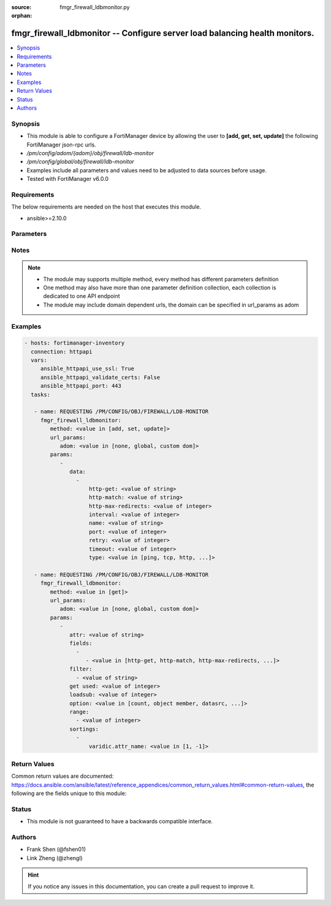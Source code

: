 :source: fmgr_firewall_ldbmonitor.py

:orphan:

.. _fmgr_firewall_ldbmonitor:

fmgr_firewall_ldbmonitor -- Configure server load balancing health monitors.
++++++++++++++++++++++++++++++++++++++++++++++++++++++++++++++++++++++++++++

.. versionadded:: 2.10

.. contents::
   :local:
   :depth: 1


Synopsis
--------

- This module is able to configure a FortiManager device by allowing the user to **[add, get, set, update]** the following FortiManager json-rpc urls.
- `/pm/config/adom/{adom}/obj/firewall/ldb-monitor`
- `/pm/config/global/obj/firewall/ldb-monitor`
- Examples include all parameters and values need to be adjusted to data sources before usage.
- Tested with FortiManager v6.0.0


Requirements
------------
The below requirements are needed on the host that executes this module.

- ansible>=2.10.0



Parameters
----------

.. raw:: html

 <ul>
 <li><span class="li-head">url_params</span> - parameters in url path <span class="li-normal">type: dict</span> <span class="li-required">required: true</span></li>
 <ul class="ul-self">
 <li><span class="li-head">adom</span> - the domain prefix <span class="li-normal">type: str</span> <span class="li-normal"> choices: none, global, custom dom</span></li>
 </ul>
 <li><span class="li-head">parameters for method: [add, set, update]</span> - Configure server load balancing health monitors.</li>
 <ul class="ul-self">
 <li><span class="li-head">data</span> - No description for the parameter <span class="li-normal">type: array</span> <ul class="ul-self">
 <li><span class="li-head">http-get</span> - URL used to send a GET request to check the health of an HTTP server. <span class="li-normal">type: str</span> </li>
 <li><span class="li-head">http-match</span> - String to match the value expected in response to an HTTP-GET request. <span class="li-normal">type: str</span> </li>
 <li><span class="li-head">http-max-redirects</span> - The maximum number of HTTP redirects to be allowed (0 - 5, default = 0). <span class="li-normal">type: int</span> </li>
 <li><span class="li-head">interval</span> - Time between health checks (5 - 65635 sec, default = 10). <span class="li-normal">type: int</span> </li>
 <li><span class="li-head">name</span> - Monitor name. <span class="li-normal">type: str</span> </li>
 <li><span class="li-head">port</span> - Service port used to perform the health check. <span class="li-normal">type: int</span> </li>
 <li><span class="li-head">retry</span> - Number health check attempts before the server is considered down (1 - 255, default = 3). <span class="li-normal">type: int</span> </li>
 <li><span class="li-head">timeout</span> - Time to wait to receive response to a health check from a server. <span class="li-normal">type: int</span> </li>
 <li><span class="li-head">type</span> - Select the Monitor type used by the health check monitor to check the health of the server (PING | TCP | HTTP). <span class="li-normal">type: str</span>  <span class="li-normal">choices: [ping, tcp, http, passive-sip]</span> </li>
 </ul>
 </ul>
 <li><span class="li-head">parameters for method: [get]</span> - Configure server load balancing health monitors.</li>
 <ul class="ul-self">
 <li><span class="li-head">attr</span> - The name of the attribute to retrieve its datasource. <span class="li-normal">type: str</span> </li>
 <li><span class="li-head">fields</span> - No description for the parameter <span class="li-normal">type: array</span> <ul class="ul-self">
 <li><span class="li-head">{no-name}</span> - No description for the parameter <span class="li-normal">type: array</span> <ul class="ul-self">
 <li><span class="li-head">{no-name}</span> - No description for the parameter <span class="li-normal">type: str</span>  <span class="li-normal">choices: [http-get, http-match, http-max-redirects, interval, name, port, retry, timeout, type]</span> </li>
 </ul>
 </ul>
 <li><span class="li-head">filter</span> - No description for the parameter <span class="li-normal">type: array</span> <ul class="ul-self">
 <li><span class="li-head">{no-name}</span> - No description for the parameter <span class="li-normal">type: str</span> </li>
 </ul>
 <li><span class="li-head">get used</span> - No description for the parameter <span class="li-normal">type: int</span> </li>
 <li><span class="li-head">loadsub</span> - Enable or disable the return of any sub-objects. <span class="li-normal">type: int</span> </li>
 <li><span class="li-head">option</span> - Set fetch option for the request. <span class="li-normal">type: str</span>  <span class="li-normal">choices: [count, object member, datasrc, get reserved, syntax]</span> </li>
 <li><span class="li-head">range</span> - No description for the parameter <span class="li-normal">type: array</span> <ul class="ul-self">
 <li><span class="li-head">{no-name}</span> - No description for the parameter <span class="li-normal">type: int</span> </li>
 </ul>
 <li><span class="li-head">sortings</span> - No description for the parameter <span class="li-normal">type: array</span> <ul class="ul-self">
 <li><span class="li-head">{attr_name}</span> - No description for the parameter <span class="li-normal">type: int</span>  <span class="li-normal">choices: [1, -1]</span> </li>
 </ul>
 </ul>
 </ul>






Notes
-----
.. note::

   - The module may supports multiple method, every method has different parameters definition

   - One method may also have more than one parameter definition collection, each collection is dedicated to one API endpoint

   - The module may include domain dependent urls, the domain can be specified in url_params as adom

Examples
--------

.. code-block:: yaml+jinja

 - hosts: fortimanager-inventory
   connection: httpapi
   vars:
      ansible_httpapi_use_ssl: True
      ansible_httpapi_validate_certs: False
      ansible_httpapi_port: 443
   tasks:

    - name: REQUESTING /PM/CONFIG/OBJ/FIREWALL/LDB-MONITOR
      fmgr_firewall_ldbmonitor:
         method: <value in [add, set, update]>
         url_params:
            adom: <value in [none, global, custom dom]>
         params:
            -
               data:
                 -
                     http-get: <value of string>
                     http-match: <value of string>
                     http-max-redirects: <value of integer>
                     interval: <value of integer>
                     name: <value of string>
                     port: <value of integer>
                     retry: <value of integer>
                     timeout: <value of integer>
                     type: <value in [ping, tcp, http, ...]>

    - name: REQUESTING /PM/CONFIG/OBJ/FIREWALL/LDB-MONITOR
      fmgr_firewall_ldbmonitor:
         method: <value in [get]>
         url_params:
            adom: <value in [none, global, custom dom]>
         params:
            -
               attr: <value of string>
               fields:
                 -
                    - <value in [http-get, http-match, http-max-redirects, ...]>
               filter:
                 - <value of string>
               get used: <value of integer>
               loadsub: <value of integer>
               option: <value in [count, object member, datasrc, ...]>
               range:
                 - <value of integer>
               sortings:
                 -
                     varidic.attr_name: <value in [1, -1]>



Return Values
-------------


Common return values are documented: https://docs.ansible.com/ansible/latest/reference_appendices/common_return_values.html#common-return-values, the following are the fields unique to this module:


.. raw:: html

 <ul>
 <li><span class="li-return"> return values for method: [add, set, update]</span> </li>
 <ul class="ul-self">
 <li><span class="li-return">status</span>
 - No description for the parameter <span class="li-normal">type: dict</span> <ul class="ul-self">
 <li> <span class="li-return"> code </span> - No description for the parameter <span class="li-normal">type: int</span>  </li>
 <li> <span class="li-return"> message </span> - No description for the parameter <span class="li-normal">type: str</span>  </li>
 </ul>
 <li><span class="li-return">url</span>
 - No description for the parameter <span class="li-normal">type: str</span>  <span class="li-normal">example: /pm/config/adom/{adom}/obj/firewall/ldb-monitor</span>  </li>
 </ul>
 <li><span class="li-return"> return values for method: [get]</span> </li>
 <ul class="ul-self">
 <li><span class="li-return">data</span>
 - No description for the parameter <span class="li-normal">type: array</span> <ul class="ul-self">
 <li> <span class="li-return"> http-get </span> - URL used to send a GET request to check the health of an HTTP server. <span class="li-normal">type: str</span>  </li>
 <li> <span class="li-return"> http-match </span> - String to match the value expected in response to an HTTP-GET request. <span class="li-normal">type: str</span>  </li>
 <li> <span class="li-return"> http-max-redirects </span> - The maximum number of HTTP redirects to be allowed (0 - 5, default = 0). <span class="li-normal">type: int</span>  </li>
 <li> <span class="li-return"> interval </span> - Time between health checks (5 - 65635 sec, default = 10). <span class="li-normal">type: int</span>  </li>
 <li> <span class="li-return"> name </span> - Monitor name. <span class="li-normal">type: str</span>  </li>
 <li> <span class="li-return"> port </span> - Service port used to perform the health check. <span class="li-normal">type: int</span>  </li>
 <li> <span class="li-return"> retry </span> - Number health check attempts before the server is considered down (1 - 255, default = 3). <span class="li-normal">type: int</span>  </li>
 <li> <span class="li-return"> timeout </span> - Time to wait to receive response to a health check from a server. <span class="li-normal">type: int</span>  </li>
 <li> <span class="li-return"> type </span> - Select the Monitor type used by the health check monitor to check the health of the server (PING | TCP | HTTP). <span class="li-normal">type: str</span>  </li>
 </ul>
 <li><span class="li-return">status</span>
 - No description for the parameter <span class="li-normal">type: dict</span> <ul class="ul-self">
 <li> <span class="li-return"> code </span> - No description for the parameter <span class="li-normal">type: int</span>  </li>
 <li> <span class="li-return"> message </span> - No description for the parameter <span class="li-normal">type: str</span>  </li>
 </ul>
 <li><span class="li-return">url</span>
 - No description for the parameter <span class="li-normal">type: str</span>  <span class="li-normal">example: /pm/config/adom/{adom}/obj/firewall/ldb-monitor</span>  </li>
 </ul>
 </ul>





Status
------

- This module is not guaranteed to have a backwards compatible interface.


Authors
-------

- Frank Shen (@fshen01)
- Link Zheng (@zhengl)


.. hint::

    If you notice any issues in this documentation, you can create a pull request to improve it.



